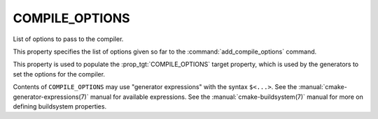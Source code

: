 COMPILE_OPTIONS
---------------

List of options to pass to the compiler.

This property specifies the list of options given so far to the
:command:`add_compile_options` command.

This property is used to populate the :prop_tgt:`COMPILE_OPTIONS` target
property, which is used by the generators to set the options for the
compiler.

Contents of ``COMPILE_OPTIONS`` may use "generator expressions" with the
syntax ``$<...>``.  See the :manual:`cmake-generator-expressions(7)` manual
for available expressions.  See the :manual:`cmake-buildsystem(7)` manual
for more on defining buildsystem properties.
